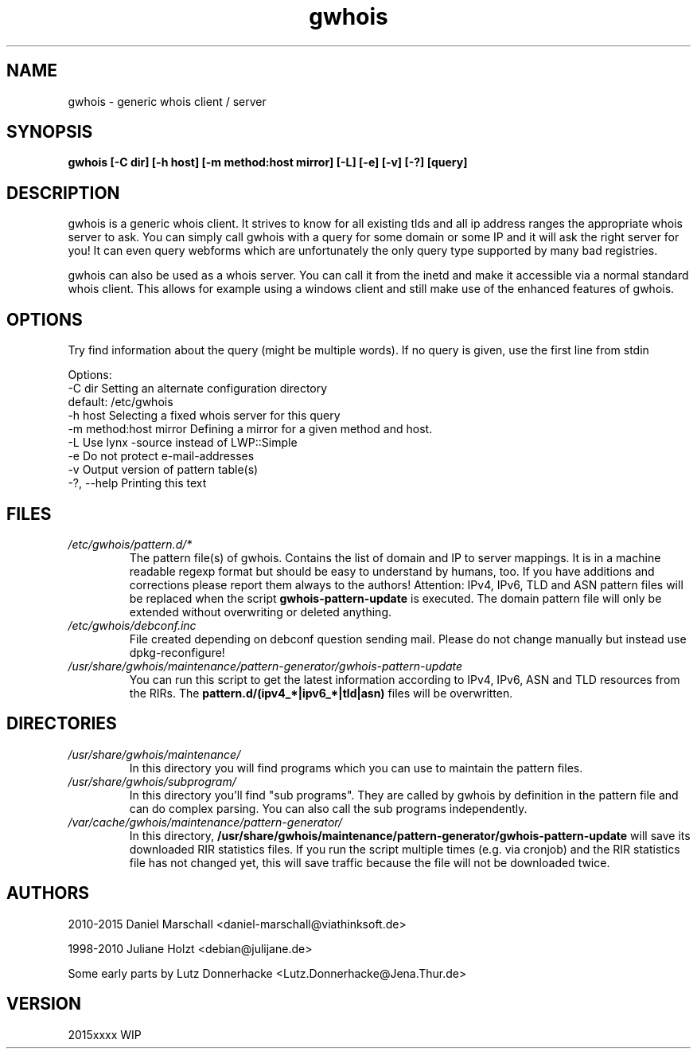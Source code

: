 .TH gwhois 1 "26 Apr 2012" Linux "User Manuals"
.SH NAME
gwhois \- generic whois client / server
.SH SYNOPSIS
.B gwhois [-C dir] [-h host] [-m method:host mirror] [-L] [-e] [-v] [-?] [query]
.SH DESCRIPTION
gwhois is a generic whois client. It strives to know for all existing
tlds and all ip address ranges the appropriate whois server to ask. You
can simply call gwhois with a query for some domain or some IP and it
will ask the right server for you! It can even query webforms which
are unfortunately the only query type supported by many bad registries.

gwhois can also be used as a whois server. You can call it from the
inetd and make it accessible via a normal standard whois client. This
allows for example using a windows client and still make use of the
enhanced features of gwhois.
.SH OPTIONS
Try find information about the query (might be multiple words).
If no query is given, use the first line from stdin

 Options:
   \-C dir                  Setting an alternate configuration directory
                           default: /etc/gwhois
   \-h host                 Selecting a fixed whois server for this query
   \-m method:host mirror   Defining a mirror for a given method and host.
   \-L                      Use lynx \-source instead of LWP::Simple
   \-e                      Do not protect e\-mail\-addresses
   \-v                      Output version of pattern table(s)
   \-?, \-\-help              Printing this text

.SH FILES
.TP
.IB /etc/gwhois/pattern.d/*
The pattern file(s) of gwhois. Contains the list of domain and IP to
server mappings. It is in a machine readable regexp format but should
be easy to understand by humans, too. If you have additions and
corrections please report them always to the authors!
Attention: IPv4, IPv6, TLD and ASN pattern files will be replaced
when the script
.B gwhois\-pattern\-update
is executed.
The domain pattern file will only be extended without overwriting or deleted anything.
.TP
.IB /etc/gwhois/debconf.inc
File created depending on debconf question sending mail. Please do
not change manually but instead use dpkg\-reconfigure!
.TP
.IB /usr/share/gwhois/maintenance/pattern\-generator/gwhois\-pattern\-update
You can run this script to get the latest information according to IPv4, IPv6, ASN and TLD
resources from the RIRs. The
.B pattern.d/(ipv4_*|ipv6_*|tld|asn)
files will be overwritten.
.SH DIRECTORIES
.TP
.IB /usr/share/gwhois/maintenance/
In this directory you will find programs which you can use to maintain the pattern files.
.TP
.IB /usr/share/gwhois/subprogram/
In this directory you'll find "sub programs". They are called by gwhois by definition in the
pattern file and can do complex parsing. You can also call the sub programs independently.
.TP
.IB /var/cache/gwhois/maintenance/pattern\-generator/
In this directory,
.B /usr/share/gwhois/maintenance/pattern\-generator/gwhois\-pattern\-update
will save its downloaded RIR statistics files. If you run the script multiple times (e.g. via cronjob)
and the RIR statistics file has not changed yet, this will save traffic because the file will not be
downloaded twice.
.SH AUTHORS
2010\-2015 Daniel Marschall <daniel\-marschall@viathinksoft.de>

1998\-2010 Juliane Holzt <debian@julijane.de>

Some early parts by Lutz Donnerhacke <Lutz.Donnerhacke@Jena.Thur.de>
.SH VERSION
2015xxxx WIP
